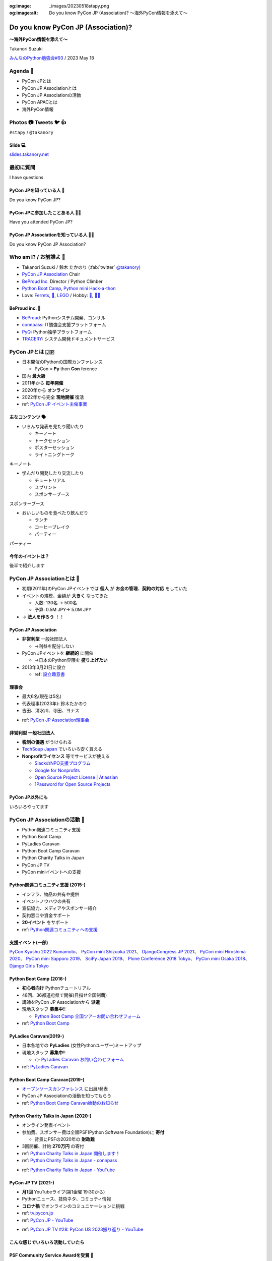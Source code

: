 :og:image: _images/20230518stapy.png
:og:image:alt:  Do you know PyCon JP (Association)?  〜海外PyCon情報を添えて〜

.. |cover| image:: images/20230518stapy.png

=====================================
 Do you know PyCon JP (Association)? 
=====================================

**〜海外PyCon情報を添えて〜**

Takanori Suzuki

`みんなのPython勉強会#93 <https://startpython.connpass.com/event/272158/>`__ / 2023 May 18

Agenda 📝
==========
* PyCon JPとは
* PyCon JP Associationとは
* PyCon JP Associationの活動
* PyCon APACとは
* 海外PyCon情報  

Photos 📷 Tweets 🐦 👍
=========================

``#stapy`` / ``@takanory``

Slide 💻
---------
`slides.takanory.net <https://slides.takanory.net>`__

最初に質問 
==========
I have questions

PyCon JPを知っている人 🙋
---------------------------
Do you know PyCon JP?

PyCon JPに参加したことある人 🙋‍♀️
----------------------------------
Have you attended PyCon JP?

PyCon JP Associationを知っている人 🙋‍♂️
-----------------------------------------
Do you know PyCon JP Association?

Who am I? / お前誰よ 👤
========================
* Takanori Suzuki / 鈴木 たかのり (:fab:`twitter` `@takanory <https://twitter.com/takanory>`_)
* `PyCon JP Association <https://www.pycon.jp/>`_ Chair
* `BeProud Inc. <https://www.beproud.jp/>`_ Director / Python Climber
* `Python Boot Camp <https://www.pycon.jp/support/bootcamp.html>`_, `Python mini Hack-a-thon <https://pyhack.connpass.com/>`_
* Love: `Ferrets <https://twitter.com/search?q=%E3%81%9B%E3%81%B6%E3%82%93%E3%81%A1%E3%82%83%E3%82%93%20(from%3Atakanory)&src=typed_query>`__, `🍺 <https://untappd.com/user/takanory>`__, `LEGO <https://brickset.com/sets/ownedby-takanori>`__ / Hobby: `🎺 <https://twpo.org/>`_, `🧗‍♀️ <https://kabepy.connpass.com/>`__

.. image:: /assets/images/sokidan-square.jpg
   :width: 180

.. image:: /assets/images/kurokuri.jpg
   :width: 180

**BeProud** inc. 🏢
--------------------
* `BeProud <https://www.beproud.jp/>`_: Pythonシステム開発、コンサル
* `connpass <https://connpass.com/>`_: IT勉強会支援プラットフォーム
* `PyQ <https://pyq.jp/>`_: Python独学プラットフォーム
* `TRACERY <https://tracery.jp/>`_: システム開発ドキュメントサービス

.. image:: /assets/images/beproud-logos.png

PyCon JPとは 🇯🇵
================
.. revealjs-break::

* 日本開催のPythonの国際カンファレンス

  * PyCon = **Py** thon **Con** ference
* 国内 **最大級**
* 2011年から **毎年開催**
* 2020年から **オンライン**
* 2022年から完全 **現地開催** 復活

* ref: `PyCon JP イベント主催事業 <https://www.pycon.jp/organizer/index.html>`_

主なコンテンツ 🗣️
------------------
* いろんな発表を見たり聞いたり

  * キーノート
  * トークセッション
  * ポスターセッション
  * ライトニングトーク

.. revealjs-break::
   :notitle:

キーノート

.. raw:: html

   <a data-flickr-embed="true" href="https://www.flickr.com/photos/pyconjp/52623198946/in/album-72177720305200994/" title="179A2843"><img src="https://live.staticflickr.com/65535/52623198946_3997b6026e_c.jpg" width="800" height="533" alt="179A2843"/></a><script async src="//embedr.flickr.com/assets/client-code.js" charset="utf-8"></script>
   
.. revealjs-break::
   
* 学んだり開発したり交流したり

  * チュートリアル
  * スプリント
  * スポンサーブース

.. revealjs-break::
   :notitle:

スポンサーブース

.. raw:: html

   <a data-flickr-embed="true" href="https://www.flickr.com/photos/pyconjp/52623526105/in/album-72177720305181560/" title="DSC00288"><img src="https://live.staticflickr.com/65535/52623526105_f01d6d82c5_c.jpg" width="800" height="534" alt="DSC00288"/></a><script async src="//embedr.flickr.com/assets/client-code.js" charset="utf-8"></script>

.. revealjs-break::

* おいしいものを食べたり飲んだり

  * ランチ
  * コーヒーブレイク
  * パーティー

.. revealjs-break::
   :notitle:

パーティー

.. raw:: html

   <a data-flickr-embed="true" href="https://www.flickr.com/photos/pyconjp/52622741107/in/album-72177720305200994/" title="179A4302"><img src="https://live.staticflickr.com/65535/52622741107_19af756cf5_c.jpg" width="800" height="533" alt="179A4302"/></a><script async src="//embedr.flickr.com/assets/client-code.js" charset="utf-8"></script>    

今年のイベントは？
------------------
後半で紹介します

PyCon JP Associationとは 🗾
============================
.. revealjs-break::

* 初期(2011年)のPyCon JPイベントでは **個人** が **お金の管理**、**契約の対応** をしていた
* イベントの規模、金額が **大きく** なってきた

  * 人数: 130名 → 500名
  * 予算: 0.5M JPY→ 5.0M JPY
* → **法人を作ろう** ！！

PyCon JP Association
--------------------
* **非営利型** 一般社団法人

  * →利益を配分しない
* PyCon JPイベントを **継続的** に開催

  * →日本のPython界隈を **盛り上げたい**
* 2013年3月21日に設立

  * ref: `設立趣意書 <https://www.pycon.jp/committee/charter.html>`_

**理事会**
----------
* 最大6名(現在は5名)
* 代表理事(2023年): 鈴木たかのり
* 吉田、清水川、寺田、ヨナス

.. image:: images/board-members.jpg

* ref: `PyCon JP Association理事会 <https://www.pycon.jp/committee/board.html>`_

**非営利型** 一般社団法人
-------------------------
* **税制の優遇** がうけられる
* `TechSoup Japan <https://www.techsoupjapan.org/>`_ でいろいろ安く買える
* **Nonprofitライセンス** 等でサービスが使える

  * `SlackのNPO支援プログラム <https://slack.com/intl/ja-jp/help/articles/204368833-Slack-%E3%81%AE-NPO-%E6%94%AF%E6%8F%B4%E3%83%97%E3%83%AD%E3%82%B0%E3%83%A9%E3%83%A0%E3%81%AE%E5%89%B2%E5%BC%95%E3%81%AB%E7%94%B3%E3%81%97%E8%BE%BC%E3%82%80>`_
  * `Google for Nonprofits <https://www.google.com/intl/ja/nonprofits/>`_
  * `Open Source Project License | Atlassian <https://www.atlassian.com/software/views/open-source-license-request>`_
  * `1Password for Open Source Projects <https://github.com/1Password/1password-teams-open-source>`_

PyCon JP以外にも
----------------
いろいろやってます
    
PyCon JP Associationの活動 🕺
==============================
.. revealjs-break::

* Python関連コミュニティ支援
* Python Boot Camp
* PyLadies Caravan
* Python Boot Camp Caravan
* Python Charity Talks in Japan
* PyCon JP TV
* PyCon miniイベントへの支援  

Python関連コミュニティ支援 (2015-)
----------------------------------
* インフラ、物品の共有や提供
* イベントノウハウの共有
* 宣伝協力、メディアやスポンサー紹介
* 契約窓口や資金サポート
* **20イベント** をサポート
* ref: `Python関連コミュニティへの支援 <https://www.pycon.jp/support/community.html>`_

支援イベント(一部)
------------------

`PyCon Kyushu 2022 Kumamoto <https://kyushu.pycon.jp/2022/>`_、
`PyCon mini Shizuoka 2021 <https://shizuoka.pycon.jp/2021>`_、
`DjangoCongress JP 2021 <https://djangocongress.jp/>`_、
`PyCon mini Hiroshima 2020 <https://hiroshima.pycon.jp/2020//>`_、
`PyCon mini Sapporo 2019 <https://sapporo.pycon.jp/2019/>`_、
`SciPy Japan 2019 <https://www.scipyjapan2019.scipy.org/?lang=ja>`_、
`Plone Conference 2018 Tokyo <https://2018.ploneconf.org/>`_、
`PyCon mini Osaka 2018 <https://osaka.pycon.jp/>`_、
`Django Girls Tokyo <https://djangogirls.org/tokyo/>`_

Python Boot Camp (2016-)
------------------------
* **初心者向け** Pythonチュートリアル
* 48回、36都道府県で開催(目指せ全国制覇)
* 講師をPyCon JP Associationから **派遣**
* 現地スタッフ **募集中**!!

  * `Python Boot Camp 全国ツアーお問い合わせフォーム <https://docs.google.com/forms/d/e/1FAIpQLSedZskvqmwH_cvwOZecI10PA3KX5d-Ui-74aZro_cvCcTZLMw/viewform>`_
* ref: `Python Boot Camp <https://www.pycon.jp/support/bootcamp.html>`_

.. revealjs-break::
   :notitle:

.. image:: images/pycamp.jpg

PyLadies Caravan(2019-)
-----------------------
* 日本各地での **PyLadies** (女性Pythonユーザー)ミートアップ
* 現地スタッフ **募集中**!!

  * 👉 `PyLadies Caravan お問い合わせフォーム <https://docs.google.com/forms/d/e/1FAIpQLSfEsiDOS94nOqXVazSpKAO01STY2o8RZlMF4SkCoL_aDF_F7w/viewform>`_
* ref: `PyLadies Caravan <https://tokyo.pyladies.com/caravan/index.html>`_
  
.. revealjs-break::
   :notitle:

.. image:: images/pyladies.jpg

Python Boot Camp Caravan(2019-)
-------------------------------
* `オープンソースカンファレンス <https://ospn.jp/>`_ に出展/発表
* PyCon JP Associationの活動を知ってもらう
* ref: `Python Boot Camp Caravan始動のお知らせ <https://pyconjp.blogspot.com/2019/03/python-boot-camp-caravan.html>`_

.. revealjs-break::
   :notitle:

.. image:: images/osc.jpg

Python Charity Talks in Japan (2020-)
-------------------------------------
* オンライン発表イベント
* 参加費、スポンサー費は全額PSF(Python Software Foundation)に **寄付**

  * 背景にPSFの2020年の **財政難**
* 3回開催、計約 **270万円** の寄付
* ref: `Python Charity Talks in Japan 開催します！ <https://pyconjp.blogspot.com/2020/05/python-charity-talks-in-jp.html>`_
* ref: `Python Charity Talks in Japan - connpass <https://pyconjp.connpass.com/event/177586/>`_

.. revealjs-break::

.. raw:: html

   <iframe width="560" height="315" src="https://www.youtube.com/embed/o-UBokTvQjE" title="YouTube video player" frameborder="0" allow="accelerometer; autoplay; clipboard-write; encrypted-media; gyroscope; picture-in-picture; web-share" allowfullscreen></iframe>

* ref: `Python Charity Talks in Japan - YouTube <https://www.youtube.com/watch?v=o-UBokTvQjE&t=560s>`_

PyCon JP TV (2021-)
-------------------
* **月1回** YouTubeライブ(第1金曜 19:30から)
* Pythonニュース、技術ネタ、コミュティ情報
* **コロナ禍** でオンラインのコミュニケーションに挑戦
* ref: `tv.pycon.jp <https://tv.pycon.jp/>`_
* ref: `PyCon JP - YouTube <https://www.youtube.com/@PyConJP>`_

.. revealjs-break::

.. raw:: html

   <iframe width="560" height="315" src="https://www.youtube.com/embed/7-UjyXNriwk" title="YouTube video player" frameborder="0" allow="accelerometer; autoplay; clipboard-write; encrypted-media; gyroscope; picture-in-picture; web-share" allowfullscreen></iframe>

* ref: `PyCon JP TV #28: PyCon US 2023振り返り - YouTube <https://www.youtube.com/watch?v=7-UjyXNriwk&list=PLMkWB0UjwFGnmt4FKkJAP8x17-br80l2Y&index=39>`_

こんな感じでいろいろ活動していたら
----------------------------------

PSF Community Service Awardを受賞 🎉
-------------------------------------
* ref: `PyCon JP Association Awarded the PSF Community Service Award for Q4 2021 <https://pyfound.blogspot.com/2022/05/pycon-jp-association-awarded-psf.html>`_

.. image:: images/award.jpg

PyCon JP Associationの活動
--------------------------
気になるものがあったら **参加してみて**!!

もしくは **一緒にやりましょう** !!

👉 `運営会議 <https://pyconjp-staff.connpass.com/event/283673/>`_ に参加

👉 `運営メンバー <https://www.pycon.jp/committee/members.html>`_ に申し込み

PyCon APACとは 🌏
==================
.. revealjs-break::

* **アジア太平洋** (Asia-Pacific)地域のPyCon
* 2010年に **シンガポール** で初開催

  * 当時アジアのPyConは他はインドくらい?
* 2013年に日本でPyCon APACを開催

  * 台湾、韓国、マレーシア、シンガポール、フィリピン、タイと持ち回り
* ref: `PyConAPAC - Python Wiki <https://wiki.python.org/moin/PyConAPAC>`_

.. revealjs-break::
   :notitle:

.. image:: images/apac2013.jpg

PyCon APAC 2023
---------------
* **10年振り** に日本でPyCon APACが開催
* `2023-apac.pycon.jp <https://2023-apac.pycon.jp/>`_
* 日程: 10月27日(金)〜29日(日)
* 会場: `TOC有明 <https://www.toc.co.jp/saiji/ariake/>`_

.. revealjs-break::

* `スタッフ募集中 <https://pyconjp.blogspot.com/2023/01/pycon-jp-2023.html>`_
* `プロポーザル募集中 <https://pretalx.com/pyconapac2023/cfp>`_

  * トーク、ポスター、ライトニングトーク、チュートリアル
* スポンサー募集はこれから
* チケット発売もこれから

知り合いがいない?
-----------------
.. revealjs-break::

* **スピーカー** に声をかける
* **PyCon APAC スタッフ** に声をかける
* **takanory** に声をかける
* **stapyスタッフ** に声をかける

PyCon APAC 2023で会いましょう
-----------------------------
See you at PyCon APAC 2023

海外PyCon情報 🌎
=================
* **PyCon** (Python Conference)は **世界中** で開催
* **APAC地域** での開催も増えている

APAC PyCons
-----------
* Feb 25-26: `PyCon Philippines <https://pycon-2023.python.ph/>`_
* Aug 11-13: `PyCon Korea <https://2023.pycon.kr/>`_
* Aug 18-22: `PyCon Australia <https://2023.pycon.org.au/>`_
* Aug 17-19 (Tentative): `PyCon Singapore <https://pycon.sg/>`_
* Aug 26: `PyCon Malaysia <https://pycon.my/>`_
* Sep 2-3: `PyCon Taiwan <https://tw.pycon.org/2023/en-us>`_

.. revealjs-break::

* Sep 15-17: `Kiwi PyCon <https://kiwipycon.nz/>`_ New Zealand
* Sep 29-Oct 2: `PyCon India <https://in.pycon.org/2023/>`_
* Oct 27-29: `PyCon APAC <https://2023-apac.pycon.jp/>`_ Japan
* Nov 10-11: `PyCon Hong Kong <https://pycon.hk/>`_
* Nov 11-12: `PyCon Indonesia <https://pycon.id/>`_
* Dec 15-16 (Tentative): `PyCon Thailand <https://th.pycon.org/>`_

PyCon APAC Organizers(`pycon.asia <https://pycon.asia/>`_)
----------------------------------------------------------
.. image:: images/pyconasia.png

World PyCons(`pycon.org <https://pycon.org/>`_)
-----------------------------------------------
.. image:: images/pyconorg.png

PyCon US 2023
-------------
* `us.pycon.org/2023 <https://us.pycon.org/2023/>`_
* ユタ州ソルトレイクシティ
* 4月19日-20日: チュートリアル
* 4月21日-23日: カンファレンス
* 4月24日-27日: スプリント
* 2000人以上が参加

.. revealjs-break::

.. image:: images/pyconus.jpg

.. revealjs-break::

* 詳しくはPyCon JP TVをどうぞ

.. raw:: html

   <iframe width="560" height="315" src="https://www.youtube.com/embed/7-UjyXNriwk" title="YouTube video player" frameborder="0" allow="accelerometer; autoplay; clipboard-write; encrypted-media; gyroscope; picture-in-picture; web-share" allowfullscreen></iframe>

* `gihyo.jp <https://gihyo.jp>`_ にレポート掲載予定

過去に参加したイベントレポート
------------------------------
* `slides.takanory.net <https://slides.takanory.net/>`_ の **Report** をクリック

`EuroPython 2022 <https://gihyo.jp/article/2022/09/europython2022-01>`_、
`PyCon ID 2019 <https://gihyo.jp/news/report/2019/12/1701>`_、
`PyCon SG 2019 <https://gihyo.jp/news/report/2019/10/2901>`_

`PyCon TW 2019 <https://gihyo.jp/list/group/%E6%97%A5%E6%9C%AC%E3%81%A8%E5%8F%B0%E6%B9%BE%E3%81%AEPython%E3%82%B3%E3%83%9F%E3%83%A5%E3%83%8B%E3%83%86%E3%82%A3%E3%81%AE%E6%9E%B6%E3%81%91%E6%A9%8B%E3%81%AB-PyCon-Taiwan-2019-%E3%83%AC%E3%83%9D%E3%83%BC%E3%83%88>`_、
`PyCon MY 2019 <https://gihyo.jp/news/report/2019/09/0901>`_

`EuroPython 2019 <https://gihyo.jp/list/group/%E3%83%A8%E3%83%BC%E3%83%AD%E3%83%83%E3%83%91%E3%81%AEPython%E3%82%B3%E3%83%9F%E3%83%A5%E3%83%8B%E3%83%86%E3%82%A3%E3%81%A8%E4%BA%A4%E6%B5%81%E3%81%A7%E3%81%8D%E3%82%8B3%E6%97%A5%E9%96%93-EuroPython-2019-%E5%8F%82%E5%8A%A0%E3%83%AC%E3%83%9D%E3%83%BC%E3%83%88>`_、
`PyCon TH 2019 <https://gihyo.jp/news/report/2019/07/0501>`_

`PyCon US 2019 <https://gihyo.jp/list/group/%E4%B8%96%E7%95%8C%E6%9C%80%E5%A4%A7%E3%81%AEPython%E3%82%AB%E3%83%B3%E3%83%95%E3%82%A1%E3%83%AC%E3%83%B3%E3%82%B9-US-PyCon-2019-%E3%83%AC%E3%83%9D%E3%83%BC%E3%83%88>`_、
`PyCon APAC 2019 <https://gihyo.jp/news/report/2019/03/1201>`_ (Philippines)

海外PyCon情報
-------------
旅行のついでにPyCon参加おすすめ

アジアは近いしおすすめ

Pythonという **共通の話題** があるので話がしやすい

まとめ / Summary 📝
====================
* PyCon JPは **日本最大級** のPythonイベント

  * 2023年は **PyCon APAC** として開催
* PyCon JP Associationは **契約、お金を管理**

  * 他にも **いろんな活動** しているよ
* **世界中** で **PyCon** が開催されているよ

Thank you! 🙏
==============
:fab:`twitter` `@takanory <https://twitter.com/takanory>`_

:fas:`desktop` `slides.takanory.net <https://slides.takanory.net>`__

-----

PyCon JP Association: `www.pycon.jp <https://www.pycon.jp>`__

PyCon APAC 2023: `2023-apac.pycon.jp <https://2023-apac.pycon.jp/>`__

:fab:`twitter` `@pyconjapan <https://twitter.com/pyconjapan>`_
